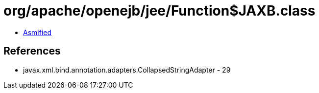 = org/apache/openejb/jee/Function$JAXB.class

 - link:Function$JAXB-asmified.java[Asmified]

== References

 - javax.xml.bind.annotation.adapters.CollapsedStringAdapter - 29
